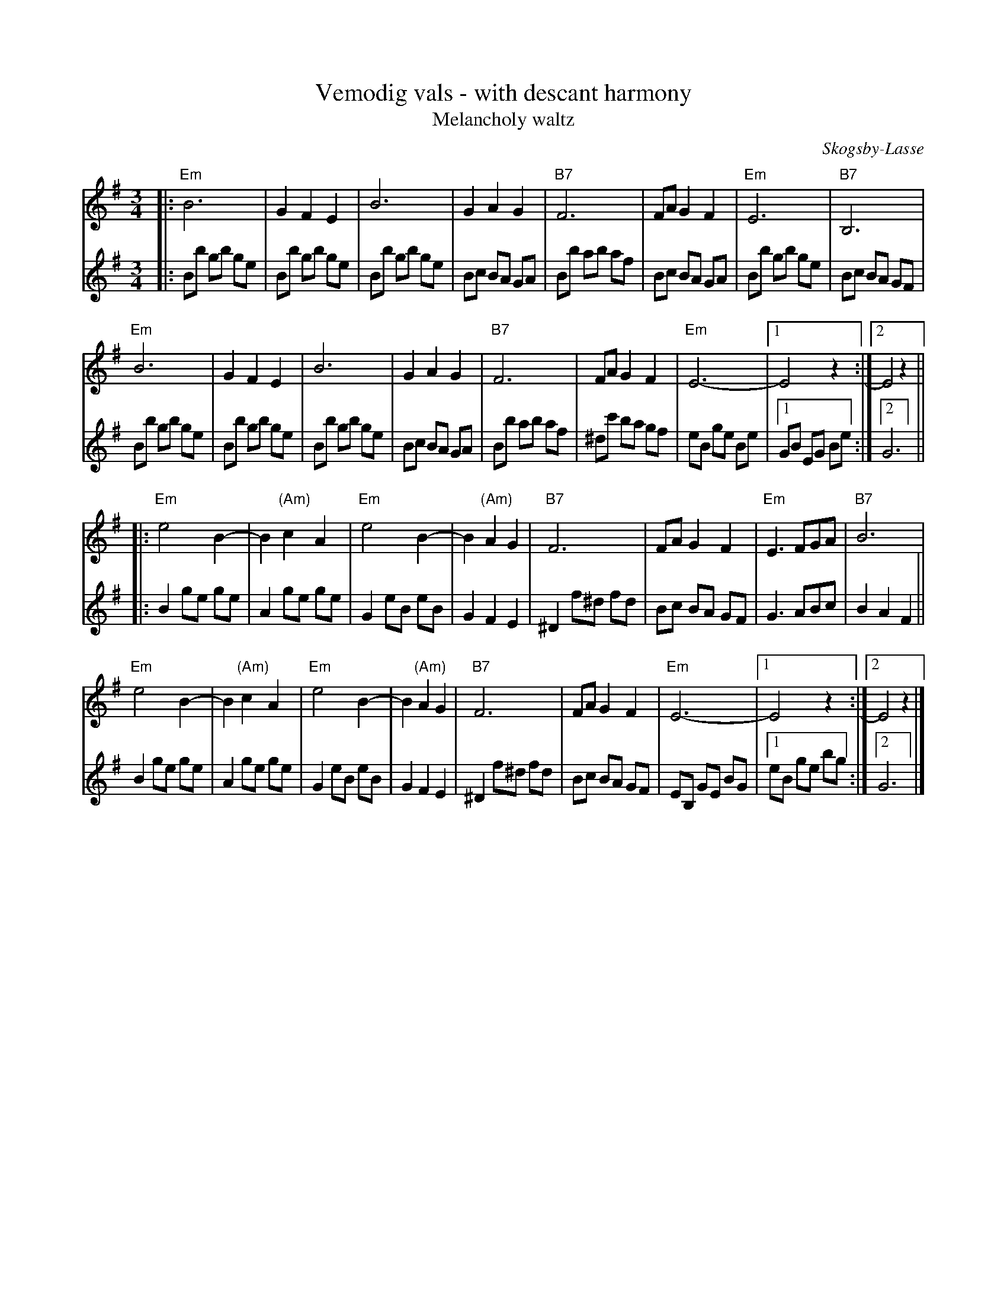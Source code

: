 X: 1
T: Vemodig vals - with descant harmony
T: Melancholy waltz
C: Skogsby-Lasse
N: Edvard "Skogsby-Lasse" Larsson, (1925-2008)
N: Skogsby-Lasse spelade munspel.
R: waltz
Z: 2019 John Chambers <jc:trillian.mit.edu>
M: 3/4
L: 1/8
K: Em
% - - - - - - - - - %
V: 1 staves=2
|:\
"Em"B6 | G2 F2 E2 | B6 | G2 A2 G2 | "B7"F6 | FA G2 F2 | "Em"E6 | "B7"B,6 |
"Em"B6 | G2 F2 E2 | B6 | G2 A2 G2 | "B7"F6 | FA G2 F2 | "Em"E6- |1 E4 z2 :|2 E4 z2 ||
|:\
"Em"e4 B2- | B2 "(Am)"c2 A2 | "Em"e4 B2- | B2 "(Am)"A2 G2 | "B7"F6 | FA G2 F2 | "Em"E3 FGA | "B7"B6 |
"Em"e4 B2- | B2 "(Am)"c2 A2 | "Em"e4 B2- | B2 "(Am)"A2 G2 | "B7"F6 | FA G2 F2 | "Em"E6- |1 E4 z2 :|2 E4 z2 |]
% - - - - - - - - - %
V: 2
|:\
Bb gb ge | Bb gb ge | Bb gb ge | Bc BA GA | Bb ab af | Bc BA GA | Bb gb ge | Bc BA GF |
Bb gb ge | Bb gb ge | Bb gb ge | Bc BA GA | Bb ab af | ^dc' ba gf | eB ge Be |1 GB EG Be :|2 G6 ||
|:\
B2 ge ge | A2 ge ge | G2 eB eB | G2 F2 E2 | ^D2 f^d fd | Bc BA GF | G3 ABc | B2 A2 F2 ||
B2 ge ge | A2 ge ge | G2 eB eB | G2 F2 E2 | ^D2 f^d fd | Bc BA GF | EB, GE BG |1 eB ge bg :|2 G6 |]
